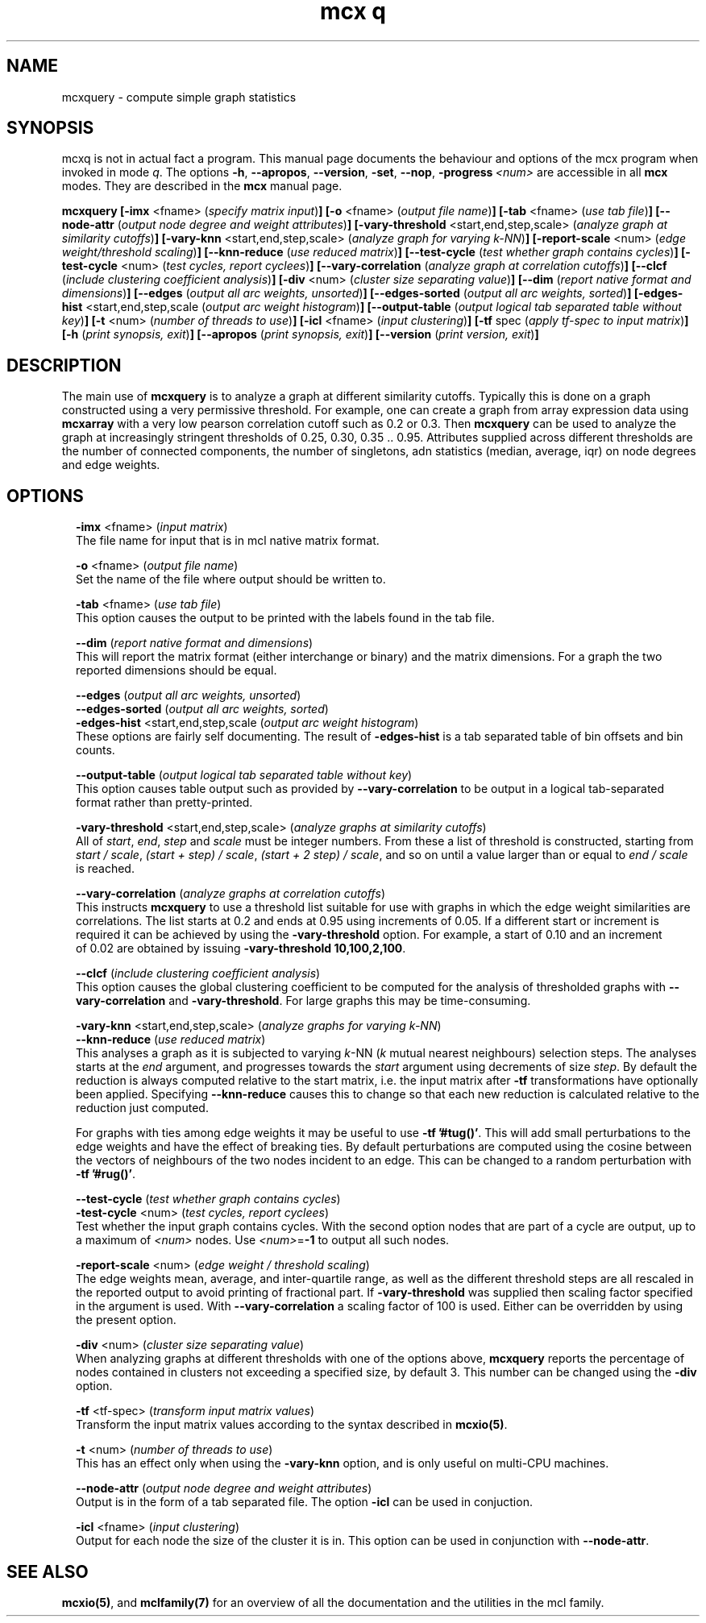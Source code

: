 .\" Copyright (c) 2011 Stijn van Dongen
.TH "mcx q" 1 "21 Oct 2011" "mcx q 11-294" "USER COMMANDS "
.po 2m
.de ZI
.\" Zoem Indent/Itemize macro I.
.br
'in +\\$1
.nr xa 0
.nr xa -\\$1
.nr xb \\$1
.nr xb -\\w'\\$2'
\h'|\\n(xau'\\$2\h'\\n(xbu'\\
..
.de ZJ
.br
.\" Zoem Indent/Itemize macro II.
'in +\\$1
'in +\\$2
.nr xa 0
.nr xa -\\$2
.nr xa -\\w'\\$3'
.nr xb \\$2
\h'|\\n(xau'\\$3\h'\\n(xbu'\\
..
.if n .ll -2m
.am SH
.ie n .in 4m
.el .in 8m
..
.SH NAME
mcxquery \- compute simple graph statistics
.SH SYNOPSIS

mcxq is not in actual fact a program\&. This manual
page documents the behaviour and options of the mcx program when
invoked in mode \fIq\fP\&. The options \fB-h\fP, \fB--apropos\fP,
\fB--version\fP, \fB-set\fP, \fB--nop\fP, \fB-progress\fP\ \&\fI<num>\fP
are accessible
in all \fBmcx\fP modes\&. They are described
in the \fBmcx\fP manual page\&.

\fBmcxquery\fP
\fB[-imx\fP <fname> (\fIspecify matrix input\fP)\fB]\fP
\fB[-o\fP <fname> (\fIoutput file name\fP)\fB]\fP
\fB[-tab\fP <fname> (\fIuse tab file\fP)\fB]\fP
\fB[--node-attr\fP (\fIoutput node degree and weight attributes\fP)\fB]\fP
\fB[-vary-threshold\fP <start,end,step,scale> (\fIanalyze graph at similarity cutoffs\fP)\fB]\fP
\fB[-vary-knn\fP <start,end,step,scale> (\fIanalyze graph for varying k-NN\fP)\fB]\fP
\fB[-report-scale\fP <num> (\fIedge weight/threshold scaling\fP)\fB]\fP
\fB[--knn-reduce\fP (\fIuse reduced matrix\fP)\fB]\fP
\fB[--test-cycle\fP (\fItest whether graph contains cycles\fP)\fB]\fP
\fB[-test-cycle\fP <num> (\fItest cycles, report cyclees\fP)\fB]\fP
\fB[--vary-correlation\fP (\fIanalyze graph at correlation cutoffs\fP)\fB]\fP
\fB[--clcf\fP (\fIinclude clustering coefficient analysis\fP)\fB]\fP
\fB[-div\fP <num> (\fIcluster size separating value\fP)\fB]\fP
\fB[--dim\fP (\fIreport native format and dimensions\fP)\fB]\fP
\fB[--edges\fP (\fIoutput all arc weights, unsorted\fP)\fB]\fP
\fB[--edges-sorted\fP (\fIoutput all arc weights, sorted\fP)\fB]\fP
\fB[-edges-hist\fP <start,end,step,scale (\fIoutput arc weight histogram\fP)\fB]\fP
\fB[--output-table\fP (\fIoutput logical tab separated table without key\fP)\fB]\fP
\fB[-t\fP <num> (\fInumber of threads to use\fP)\fB]\fP
\fB[-icl\fP <fname> (\fIinput clustering\fP)\fB]\fP
\fB[-tf\fP spec (\fIapply tf-spec to input matrix\fP)\fB]\fP
\fB[-h\fP (\fIprint synopsis, exit\fP)\fB]\fP
\fB[--apropos\fP (\fIprint synopsis, exit\fP)\fB]\fP
\fB[--version\fP (\fIprint version, exit\fP)\fB]\fP
.SH DESCRIPTION

The main use of \fBmcxquery\fP is to analyze a graph at different similarity
cutoffs\&. Typically this is done on a graph constructed using a
very permissive threshold\&. For example, one can create a graph from
array expression data using \fBmcxarray\fP with a very low pearson correlation
cutoff such as\ \&0\&.2 or\ \&0\&.3\&. Then \fBmcxquery\fP can be used to analyze
the graph at increasingly stringent thresholds of\ \&0\&.25, 0\&.30,
0\&.35\ \&\&.\&.\ \&0\&.95\&.
Attributes supplied across different thresholds are the number of connected
components, the number of singletons, adn statistics (median, average, iqr) on node degrees and edge
weights\&.
.SH OPTIONS

.ZI 2m "\fB-imx\fP <fname> (\fIinput matrix\fP)"
\&
.br
The file name for input that is in mcl native matrix format\&.
.in -2m

.ZI 2m "\fB-o\fP <fname> (\fIoutput file name\fP)"
\&
.br
Set the name of the file where output should be written to\&.
.in -2m

.ZI 2m "\fB-tab\fP <fname> (\fIuse tab file\fP)"
\&
.br
This option causes the output to be printed with the labels
found in the tab file\&.
.in -2m

.ZI 2m "\fB--dim\fP (\fIreport native format and dimensions\fP)"
\&
.br
This will report the matrix format (either interchange or binary)
and the matrix dimensions\&. For a graph the two reported dimensions
should be equal\&.
.in -2m

.ZI 2m "\fB--edges\fP (\fIoutput all arc weights, unsorted\fP)"
\&
'in -2m
.ZI 2m "\fB--edges-sorted\fP (\fIoutput all arc weights, sorted\fP)"
\&
'in -2m
.ZI 2m "\fB-edges-hist\fP <start,end,step,scale (\fIoutput arc weight histogram\fP)"
\&
'in -2m
'in +2m
\&
.br
These options are fairly self documenting\&. The result of \fB-edges-hist\fP
is a tab separated table of bin offsets and bin counts\&.
.in -2m

.ZI 2m "\fB--output-table\fP (\fIoutput logical tab separated table without key\fP)"
\&
.br
This option causes table output such as provided by \fB--vary-correlation\fP
to be output in a logical tab-separated format rather than pretty-printed\&.
.in -2m

.ZI 2m "\fB-vary-threshold\fP <start,end,step,scale> (\fIanalyze graphs at similarity cutoffs\fP)"
\&
.br
All of \fIstart\fP, \fIend\fP, \fIstep\fP and \fIscale\fP must
be integer numbers\&. From these a list of threshold is constructed, starting
from \fIstart / scale\fP, \fI(start + step) / scale\fP, \fI(start + 2 step) /
scale\fP, and so on until a value larger than or equal to \fIend / scale\fP is reached\&.
.in -2m

.ZI 2m "\fB--vary-correlation\fP (\fIanalyze graphs at correlation cutoffs\fP)"
\&
.br
This instructs \fBmcxquery\fP to use a threshold list suitable for use with graphs
in which the edge weight similarities are correlations\&.
The list starts at 0\&.2 and ends at 0\&.95 using increments of 0\&.05\&.
If a different start or increment is required it can
be achieved by using the \fB-vary-threshold\fP option\&.
For example, a start of\ \&0\&.10 and an increment of\ \&0\&.02 are obtained
by issuing \fB-vary-threshold\fP\ \&\fB10,100,2,100\fP\&.
.in -2m

.ZI 2m "\fB--clcf\fP (\fIinclude clustering coefficient analysis\fP)"
\&
.br
This option causes the global clustering coefficient to be computed
for the analysis of thresholded graphs with \fB--vary-correlation\fP
and \fB-vary-threshold\fP\&. For large graphs this may be time-consuming\&.
.in -2m

.ZI 2m "\fB-vary-knn\fP <start,end,step,scale> (\fIanalyze graphs for varying k-NN\fP)"
\&
'in -2m
.ZI 2m "\fB--knn-reduce\fP (\fIuse reduced matrix\fP)"
\&
'in -2m
'in +2m
\&
.br
This analyses a graph as it is subjected to varying \fIk\fP-NN (\fIk\fP mutual nearest
neighbours) selection steps\&. The analyses starts at the \fIend\fP argument,
and progresses towards the \fIstart\fP argument using decrements of size \fIstep\fP\&.
By default the reduction is always computed relative to the start matrix,
i\&.e\&. the input matrix after \fB-tf\fP transformations have optionally been
applied\&. Specifying \fB--knn-reduce\fP causes this to change so that
each new reduction is calculated relative to the reduction
just computed\&.

For graphs with ties among edge weights it may be useful to use
\fB-tf\fP\ \&\fB\&'#tug()\&'\fP\&. This will add small perturbations to the
edge weights and have the effect of breaking ties\&.
By default perturbations are computed using the cosine between
the vectors of neighbours of the two nodes incident to an edge\&.
This can be changed to a random perturbation with
\fB-tf\fP\ \&\fB\&'#rug()\&'\fP\&.
.in -2m

.ZI 2m "\fB--test-cycle\fP (\fItest whether graph contains cycles\fP)"
\&
'in -2m
.ZI 2m "\fB-test-cycle\fP <num> (\fItest cycles, report cyclees\fP)"
\&
'in -2m
'in +2m
\&
.br
Test whether the input graph contains cycles\&. With the second option
nodes that are part of a cycle are output, up to a maximum of \fI<num>\fP
nodes\&. Use \fI<num>\fP=\fB-1\fP to output all such nodes\&.
.in -2m

.ZI 2m "\fB-report-scale\fP <num> (\fIedge weight / threshold scaling\fP)"
\&
.br
The edge weights mean, average, and inter-quartile range,
as well as the different threshold steps are all rescaled
in the reported output to avoid printing of fractional part\&.
If \fB-vary-threshold\fP was supplied then
scaling factor specified in the argument is used\&.
With \fB--vary-correlation\fP a scaling factor of\ \&100
is used\&. Either can be overridden by using the present option\&.
.in -2m

.ZI 2m "\fB-div\fP <num> (\fIcluster size separating value\fP)"
\&
.br
When analyzing graphs at different thresholds with one of the
options above, \fBmcxquery\fP reports the percentage of nodes contained
in clusters not exceeding a specified size, by default\ \&3\&.
This number can be changed using the \fB-div\fP option\&.
.in -2m

.ZI 2m "\fB-tf\fP <tf-spec> (\fItransform input matrix values\fP)"
\&
.br
Transform the input matrix values according
to the syntax described in \fBmcxio(5)\fP\&.
.in -2m

.ZI 2m "\fB-t\fP <num> (\fInumber of threads to use\fP)"
\&
.br
This has an effect only when using the \fB-vary-knn\fP option,
and is only useful on multi-CPU machines\&.
.in -2m

.ZI 2m "\fB--node-attr\fP (\fIoutput node degree and weight attributes\fP)"
\&
.br
Output is in the form of a tab separated file\&.
The option \fB-icl\fP can be used in conjuction\&.
.in -2m

.ZI 2m "\fB-icl\fP <fname> (\fIinput clustering\fP)"
\&
.br
Output for each node the size of the cluster it is in\&.
This option can be used in conjunction with \fB--node-attr\fP\&.
.in -2m
.SH SEE ALSO

\fBmcxio(5)\fP,
and \fBmclfamily(7)\fP for an overview of all the documentation
and the utilities in the mcl family\&.

